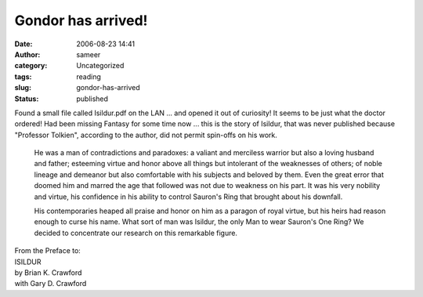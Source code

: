 Gondor has arrived!
###################
:date: 2006-08-23 14:41
:author: sameer
:category: Uncategorized
:tags: reading
:slug: gondor-has-arrived
:status: published

| Found a small file called Isildur.pdf on the LAN ... and opened it out of curiosity! It seems to be just what the doctor ordered! Had been missing Fantasy for some time now ... this is the story of Isildur, that was never published because "Professor Tolkien", according to the author, did not permit spin-offs on his work.

   He was a man of contradictions and paradoxes: a valiant and merciless warrior but also a loving husband and father; esteeming virtue and honor above all things but intolerant of the weaknesses of others; of noble lineage and demeanor but also comfortable with his subjects and beloved by them. Even the great error that doomed him and marred the age that followed was not due to weakness on his part. It was his very nobility and virtue, his confidence in his ability to control Sauron's Ring that brought about his downfall.

   .. raw:: html

      </p>

   His contemporaries heaped all praise and honor on him as a paragon of royal virtue, but his heirs had reason enough to curse his name. What sort of man was Isildur, the only Man to wear Sauron's One Ring? We decided to concentrate our research on this remarkable figure.

| From the Preface to:
| ISILDUR
| by Brian K. Crawford
| with Gary D. Crawford
